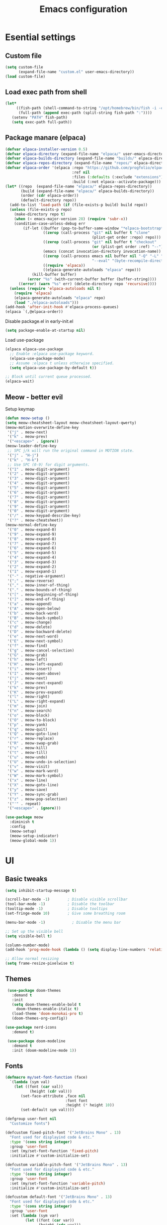 #+TITLE: Emacs configuration
#+PROPERTY: header-args:emacs-lisp :tangle ./init.el :mkdirp yes

* Esential settings
** Custom file
#+begin_src emacs-lisp
  (setq custom-file
        (expand-file-name "custom.el" user-emacs-directory))
  (load custom-file)
#+end_src
** Load exec path from shell
#+begin_src emacs-lisp
   (let*
        ((fish-path (shell-command-to-string "/opt/homebrew/bin/fish -i -c \"echo -n \\$PATH[1]; for val in \\$PATH[2..-1];echo -n \\\":\\$val\\\";end\""))
         (full-path (append exec-path (split-string fish-path ":"))))
      (setenv "PATH" fish-path)
      (setq exec-path full-path))
#+end_src


** Package manare (elpaca)
#+begin_src emacs-lisp
(defvar elpaca-installer-version 0.5)
(defvar elpaca-directory (expand-file-name "elpaca/" user-emacs-directory))
(defvar elpaca-builds-directory (expand-file-name "builds/" elpaca-directory))
(defvar elpaca-repos-directory (expand-file-name "repos/" elpaca-directory))
(defvar elpaca-order '(elpaca :repo "https://github.com/progfolio/elpaca.git"
                              :ref nil
                              :files (:defaults (:exclude "extensions"))
                              :build (:not elpaca--activate-package)))
(let* ((repo  (expand-file-name "elpaca/" elpaca-repos-directory))
       (build (expand-file-name "elpaca/" elpaca-builds-directory))
       (order (cdr elpaca-order))
       (default-directory repo))
  (add-to-list 'load-path (if (file-exists-p build) build repo))
  (unless (file-exists-p repo)
    (make-directory repo t)
    (when (< emacs-major-version 28) (require 'subr-x))
    (condition-case-unless-debug err
        (if-let ((buffer (pop-to-buffer-same-window "*elpaca-bootstrap*"))
                 ((zerop (call-process "git" nil buffer t "clone"
                                       (plist-get order :repo) repo)))
                 ((zerop (call-process "git" nil buffer t "checkout"
                                       (or (plist-get order :ref) "--"))))
                 (emacs (concat invocation-directory invocation-name))
                 ((zerop (call-process emacs nil buffer nil "-Q" "-L" "." "--batch"
                                       "--eval" "(byte-recompile-directory \".\" 0 'force)")))
                 ((require 'elpaca))
                 ((elpaca-generate-autoloads "elpaca" repo)))
            (kill-buffer buffer)
          (error "%s" (with-current-buffer buffer (buffer-string))))
      ((error) (warn "%s" err) (delete-directory repo 'recursive))))
  (unless (require 'elpaca-autoloads nil t)
    (require 'elpaca)
    (elpaca-generate-autoloads "elpaca" repo)
    (load "./elpaca-autoloads")))
(add-hook 'after-init-hook #'elpaca-process-queues)
(elpaca `(,@elpaca-order))
#+end_src 

Disable package.el in early-init.el
#+begin_src emacs-lisp :tangle early-init.el
(setq package-enable-at-startup nil)
#+end_src

Load use-package
#+begin_src emacs-lisp
  (elpaca elpaca-use-package
    ;; Enable :elpaca use-package keyword.
    (elpaca-use-package-mode)
    ;; Assume :elpaca t unless otherwise specified.
    (setq elpaca-use-package-by-default t))

  ;; Block until current queue processed.
  (elpaca-wait)
#+end_src

** Meow - better evil
Setup keymap
#+begin_src emacs-lisp
  (defun meow-setup ()
  (setq meow-cheatsheet-layout meow-cheatsheet-layout-qwerty)
  (meow-motion-overwrite-define-key
   '("j" . meow-next)
   '("k" . meow-prev)
   '("<escape>" . ignore))
  (meow-leader-define-key
   ;; SPC j/k will run the original command in MOTION state.
   '("j" . "H-j")
   '("k" . "H-k")
   ;; Use SPC (0-9) for digit arguments.
   '("1" . meow-digit-argument)
   '("2" . meow-digit-argument)
   '("3" . meow-digit-argument)
   '("4" . meow-digit-argument)
   '("5" . meow-digit-argument)
   '("6" . meow-digit-argument)
   '("7" . meow-digit-argument)
   '("8" . meow-digit-argument)
   '("9" . meow-digit-argument)
   '("0" . meow-digit-argument)
   '("/" . meow-keypad-describe-key)
   '("?" . meow-cheatsheet))
  (meow-normal-define-key
   '("0" . meow-expand-0)
   '("9" . meow-expand-9)
   '("8" . meow-expand-8)
   '("7" . meow-expand-7)
   '("6" . meow-expand-6)
   '("5" . meow-expand-5)
   '("4" . meow-expand-4)
   '("3" . meow-expand-3)
   '("2" . meow-expand-2)
   '("1" . meow-expand-1)
   '("-" . negative-argument)
   '(";" . meow-reverse)
   '("," . meow-inner-of-thing)
   '("." . meow-bounds-of-thing)
   '("[" . meow-beginning-of-thing)
   '("]" . meow-end-of-thing)
   '("a" . meow-append)
   '("A" . meow-open-below)
   '("b" . meow-back-word)
   '("B" . meow-back-symbol)
   '("c" . meow-change)
   '("d" . meow-delete)
   '("D" . meow-backward-delete)
   '("e" . meow-next-word)
   '("E" . meow-next-symbol)
   '("f" . meow-find)
   '("g" . meow-cancel-selection)
   '("G" . meow-grab)
   '("h" . meow-left)
   '("H" . meow-left-expand)
   '("i" . meow-insert)
   '("I" . meow-open-above)
   '("j" . meow-next)
   '("J" . meow-next-expand)
   '("k" . meow-prev)
   '("K" . meow-prev-expand)
   '("l" . meow-right)
   '("L" . meow-right-expand)
   '("m" . meow-join)
   '("n" . meow-search)
   '("o" . meow-block)
   '("O" . meow-to-block)
   '("p" . meow-yank)
   '("q" . meow-quit)
   '("Q" . meow-goto-line)
   '("r" . meow-replace)
   '("R" . meow-swap-grab)
   '("s" . meow-kill)
   '("t" . meow-till)
   '("u" . meow-undo)
   '("U" . meow-undo-in-selection)
   '("v" . meow-visit)
   '("w" . meow-mark-word)
   '("W" . meow-mark-symbol)
   '("x" . meow-line)
   '("X" . meow-goto-line)
   '("y" . meow-save)
   '("Y" . meow-sync-grab)
   '("z" . meow-pop-selection)
   '("'" . repeat)
   '("<escape>" . ignore)))
#+end_src

#+begin_src emacs-lisp
  (use-package meow
    :diminish t
    :config
    (meow-setup)
    (meow-setup-indicator)
    (meow-global-mode 1))
#+end_src

* UI
** Basic tweaks
#+begin_src emacs-lisp
  (setq inhibit-startup-message t)

  (scroll-bar-mode -1)        ; Disable visible scrollbar
  (tool-bar-mode -1)          ; Disable the toolbar
  (tooltip-mode -1)           ; Disable tooltips
  (set-fringe-mode 10)        ; Give some breathing room

  (menu-bar-mode -1)            ; Disable the menu bar

  ;; Set up the visible bell
  (setq visible-bell t)

  (column-number-mode)
  (add-hook 'prog-mode-hook (lambda () (setq display-line-numbers 'relative)))

  ;; Allow normal resizing
  (setq frame-resize-pixelwise t)
#+end_src
** Themes
#+begin_src emacs-lisp
   (use-package doom-themes
     :demand t
     :init
     (setq doom-themes-enable-bold t
       doom-themes-enable-italic t)
     (load-theme 'doom-monokai-pro t)
     (doom-themes-org-config))

  (use-package nerd-icons
     :demand t)

   (use-package doom-modeline
     :demand t
     :init (doom-modeline-mode 1))
#+end_src
** Fonts
#+begin_src emacs-lisp
  (defmacro my/set-font-function (face)
    `(lambda (sym val)
      (let ((font (car val))
             (height (cdr val)))
         (set-face-attribute ,face nil
                             :font font
                             :height (* height 10))
         (set-default sym val))))

  (defgroup user-font nil
    "Customize fonts")

  (defcustom fixed-pitch-font '("JetBrains Mono" . 13)
    "Font used for displayind code & etc."
    :type '(cons string integer)
    :group 'user-font
    :set (my/set-font-function 'fixed-pitch)
    :initialize #'custom-initialize-set)

  (defcustom variable-pitch-font '("JetBrains Mono" . 13)
    "Font used for displayind code & etc."
    :type '(cons string integer)
    :group 'user-font
    :set (my/set-font-function 'variable-pitch)
    :initialize #'custom-initialize-set)

  (defcustom default-font '("JetBrains Mono" . 13)
    "Font used for displayind code & etc."
    :type '(cons string integer)
    :group 'user-font
    :set (lambda (sym var)
           (let ((font (car var))
                 (height (cdr var)))
             (add-to-list 'default-frame-alist `(font . ,(concat font "-" (number-to-string height))))
             (funcall (my/set-font-function 'default) sym var)))
    :initialize #'custom-initialize-set)

  ;;(set-face-attribute 'default nil
  ;;                    :font "JetBrains Mono"
  ;;                    :height 120)
  ;;(set-face-attribute 'variable-pitch nil
  ;;                    :font "DejaVu Sans"
  ;;                    :height  120)
  ;;(set-face-attribute 'fixed-pitch nil
  ;;                    :font "JetBrains Mono"
  ;;                    :height 120)
  ;; Makes commented text and keywords italics.
  ;; This is working in emacsclient but not emacs.
  ;; Your font must have an italic face available.
  ;;(set-face-attribute 'font-lock-comment-face nil
  ;;                    :slant 'italic)
  ;; This sets the default font on all graphical frames created after restarting Emacs.
  ;; Does the same thing as 'set-face-attribute default' above, but emacsclient fonts
  ;; are not right unless I also add this method of setting the default font.
  ;;(add-to-list 'default-frame-alist '(font . "JetBrains Mono-12"))

  ;; Uncomment the following line if line spacing needs adjusting.
  ;;(setq-default line-spacing 0.12)
#+end_src

*** Ligatures
#+begin_src emacs-lisp
  (use-package ligature
    :load-path "path-to-ligature-repo"
    :config
    ;; Enable all JetBrains Mono ligatures in programming modes
    (ligature-set-ligatures 'prog-mode '("-|" "-~" "---" "-<<" "-<" "--" "->" "->>" "-->" "///" "/=" "/=="
                                        "/>" "//" "/*" "*>" "***" "*/" "<-" "<<-" "<=>" "<=" "<|" "<||"
                                        "<|||" "<|>" "<:" "<>" "<-<" "<<<" "<==" "<<=" "<=<" "<==>" "<-|"
                                        "<<" "<~>" "<=|" "<~~" "<~" "<$>" "<$" "<+>" "<+" "</>" "</" "<*"
                                        "<*>" "<->" "<!--" ":>" ":<" ":::" "::" ":?" ":?>" ":=" "::=" "=>>"
                                        "==>" "=/=" "=!=" "=>" "===" "=:=" "==" "!==" "!!" "!=" ">]" ">:"
                                        ">>-" ">>=" ">=>" ">>>" ">-" ">=" "&&&" "&&" "|||>" "||>" "|>" "|]"
                                        "|}" "|=>" "|->" "|=" "||-" "|-" "||=" "||" ".." ".?" ".=" ".-" "..<"
                                        "..." "+++" "+>" "++" "[||]" "[<" "[|" "{|" "??" "?." "?=" "?:" "##"
                                        "###" "####" "#[" "#{" "#=" "#!" "#:" "#_(" "#_" "#?" "#(" ";;" "_|_"
                                        "__" "~~" "~~>" "~>" "~-" "~@" "$>" "^=" "]#"))
    ;; Enables ligature checks globally in all buffers. You can also do it
    ;; per mode with `ligature-mode'.
    (global-ligature-mode t))
#+end_src
** Org
#+begin_src emacs-lisp
  (defun my/org-setup-faces ()
    (set-face-attribute 'org-block nil    :foreground nil :inherit 'fixed-pitch)
    (set-face-attribute 'org-table nil    :inherit 'fixed-pitch)
    (set-face-attribute 'org-formula nil  :inherit 'fixed-pitch)
    (set-face-attribute 'org-code nil     :inherit '(shadow fixed-pitch))
    (set-face-attribute 'org-table nil    :inherit '(shadow fixed-pitch))
    (set-face-attribute 'org-verbatim nil :inherit '(shadow fixed-pitch))
    (set-face-attribute 'org-special-keyword nil :inherit '(font-lock-comment-face fixed-pitch))
    (set-face-attribute 'org-meta-line nil :inherit '(font-lock-comment-face fixed-pitch))
    (set-face-attribute 'org-checkbox nil  :inherit 'fixed-pitch)
    (set-face-attribute 'line-number nil :inherit 'fixed-pitch)
    (set-face-attribute 'line-number-current-line nil :inherit 'fixed-pitch))

  (defun my/org-mode-setup ()
    (my/org-setup-faces)
    (org-indent-mode)
    (variable-pitch-mode 1)
    (visual-line-mode 1))

  (use-package org
    :demand t
    :hook (org-mode . my/org-mode-setup))
  (use-package org-faces
    :elpaca nil
    :after org
    :demand t)
#+end_src
** Vterm
#+begin_src emacs-lisp
  (use-package vterm)
#+end_src
* Completion
** Corfu
#+begin_src emacs-lisp
  (use-package corfu
    :elpaca (:files (:defaults "extensions/*") :depth nil :ref "664ef96") 
    :custom
    (corfu-auto-prefix 2) 
    (corfu-auto t)
    :init
    (global-corfu-mode)
    :config
    ;; Enable Corfu more generally for every minibuffer, as long as no other
    ;; completion UI is active. If you use Mct or Vertico as your main minibuffer
    ;; completion UI. From
    ;; https://github.com/minad/corfu#completing-with-corfu-in-the-minibuffer
    (defun corfu-enable-always-in-minibuffer ()
      "Enable Corfu in the minibuffer if Vertico/Mct are not active."
      (unless (or (bound-and-true-p mct--active) ; Useful if I ever use MCT
                  (bound-and-true-p vertico--input))
        (setq-local corfu-auto nil)       ; Ensure auto completion is disabled
        (corfu-mode 1)))
    (add-hook 'minibuffer-setup-hook #'corfu-enable-always-in-minibuffer 1)
    ;; Setup lsp to use corfu for lsp completion
    )


  (use-package corfu-popupinfo
    :elpaca nil
    :after corfu
    :custom
    (corfu-popupinfo-delay 0)
    :init
    (corfu-popupinfo-mode 1)
    :bind (:map corfu-popupinfo-map
                ("M-j" . corfu-popupinfo-scroll-up)
                ("M-k" . corfu-popupinfo-scroll-down)))

  ;; A few more useful configurations...
  (use-package emacs
    :elpaca nil
    :init
    ;; TAB cycle if there are only few candidates
    (setq completion-cycle-threshold 3)

    ;; Emacs 28: Hide commands in M-x which do not apply to the current mode.
    ;; Corfu commands are hidden, since they are not supposed to be used via M-x.
    ;; (setq read-extended-command-predicate
    ;;       #'command-completion-default-include-p)

    ;; Enable indentation+completion using the TAB key.
    ;; `completion-at-point' is often bound to M-TAB.
    (setq tab-always-indent 'complete))
#+end_src
*** Kind icon
#+begin_src emacs-lisp
  (use-package kind-icon
    :ensure t
    :after corfu
    :custom
    (kind-icon-default-face 'corfu-default) ; to compute blended backgrounds correctly
    :config
    (add-to-list 'corfu-margin-formatters #'kind-icon-margin-formatter))
#+end_src
** Vertico
#+begin_src emacs-lisp
    (use-package vertico
      :elpaca (:files (:defaults "extensions/*"))
      :init
      (vertico-mode))

    ;; Configure directory extension.
    (use-package vertico-directory
      :after vertico
      :elpaca nil
      ;; More convenient directory navigation commands
      :bind (:map vertico-map
                  ("RET" . vertico-directory-enter)
                  ("DEL" . vertico-directory-delete-char)
                  ("M-DEL" . vertico-directory-delete-word))
      ;; Tidy shadowed file names
      :hook (rfn-eshadow-update-overlay . vertico-directory-tidy))

    (use-package savehist
      :elpaca nil
      :after no-littering
      :config
      (setq savehist-file
            (no-littering-expand-var-file-name "savehist.el"))
      (savehist-mode))

    (use-package emacs
      :elpaca nil
      :init
      ;; Add prompt indicator to `completing-read-multiple'.
      ;; We display [CRM<separator>], e.g., [CRM,] if the separator is a comma.
      (defun crm-indicator (args)
        (cons (format "[CRM%s] %s"
                      (replace-regexp-in-string
                       "\\`\\[.*?]\\*\\|\\[.*?]\\*\\'" ""
                       crm-separator)
                      (car args))
              (cdr args)))
      (advice-add #'completing-read-multiple :filter-args #'crm-indicator)

      ;; Do not allow the cursor in the minibuffer prompt
      (setq minibuffer-prompt-properties
            '(read-only t cursor-intangible t face minibuffer-prompt))
      (add-hook 'minibuffer-setup-hook #'cursor-intangible-mode)

      ;; Emacs 28: Hide commands in M-x which do not work in the current mode.
      ;; Vertico commands are hidden in normal buffers.
      ;; (setq read-extended-command-predicate
      ;;       #'command-completion-default-include-p)

      ;; Enable recursive minibuffers
      (setq enable-recursive-minibuffers t))
#+end_src
*** Marginilia
#+begin_src emacs-lisp
  (use-package marginalia
    :init
    (marginalia-mode))
#+end_src
** Consult
#+begin_src emacs-lisp
  (use-package consult
    :after meow
    :init
    (recentf-mode 1)
    :bind (("C-c b b" . consult-buffer)
           ("C-c s b" . consult-line)
           ("C-c h t" . consult-theme)))
#+end_src
** Orderless
#+begin_src emacs-lisp
  (use-package orderless
    :demand t
    :config

    (defun +orderless--consult-suffix ()
      "Regexp which matches the end of string with Consult tofu support."
      (if (and (boundp 'consult--tofu-char) (boundp 'consult--tofu-range))
          (format "[%c-%c]*$"
                  consult--tofu-char
                  (+ consult--tofu-char consult--tofu-range -1))
        "$"))

    ;; Recognizes the following patterns:
    ;; * .ext (file extension)
    ;; * regexp$ (regexp matching at end)
    (defun +orderless-consult-dispatch (word _index _total)
      (cond
       ;; Ensure that $ works with Consult commands, which add disambiguation suffixes
       ((string-suffix-p "$" word)
        `(orderless-regexp . ,(concat (substring word 0 -1) (+orderless--consult-suffix))))
       ;; File extensions
       ((and (or minibuffer-completing-file-name
                 (derived-mode-p 'eshell-mode))
             (string-match-p "\\`\\.." word))
        `(orderless-regexp . ,(concat "\\." (substring word 1) (+orderless--consult-suffix))))))

    ;; Define orderless style with initialism by default
    (orderless-define-completion-style +orderless-with-initialism
      (orderless-matching-styles '(orderless-initialism orderless-literal orderless-regexp)))

    ;; You may want to combine the `orderless` style with `substring` and/or `basic`.
    ;; There are many details to consider, but the following configurations all work well.
    ;; Personally I (@minad) use option 3 currently. Also note that you may want to configure
    ;; special styles for special completion categories, e.g., partial-completion for files.
    ;;
    ;; 1. (setq completion-styles '(orderless))
    ;; This configuration results in a very coherent completion experience,
    ;; since orderless is used always and exclusively. But it may not work
    ;; in all scenarios. Prefix expansion with TAB is not possible.
    ;;
    ;; 2. (setq completion-styles '(substring orderless))
    ;; By trying substring before orderless, TAB expansion is possible.
    ;; The downside is that you can observe the switch from substring to orderless
    ;; during completion, less coherent.
    ;;
    ;; 3. (setq completion-styles '(orderless basic))
    ;; Certain dynamic completion tables (completion-table-dynamic)
    ;; do not work properly with orderless. One can add basic as a fallback.
    ;; Basic will only be used when orderless fails, which happens only for
    ;; these special tables.
    ;;
    ;; 4. (setq completion-styles '(substring orderless basic))
    ;; Combine substring, orderless and basic.
    ;;
    (setq completion-styles '(orderless basic)
          completion-category-defaults nil
          ;;; Enable partial-completion for files.
          ;;; Either give orderless precedence or partial-completion.
          ;;; Note that completion-category-overrides is not really an override,
          ;;; but rather prepended to the default completion-styles.
          ;; completion-category-overrides '((file (styles orderless partial-completion))) ;; orderless is tried first
          completion-category-overrides '((file (styles partial-completion)) ;; partial-completion is tried first
                                          ;; enable initialism by default for symbols
                                          (command (styles +orderless-with-initialism))
                                          (variable (styles +orderless-with-initialism))
                                          (symbol (styles +orderless-with-initialism))
  					(eglot (styles . (orderless flex))))
          orderless-component-separator #'orderless-escapable-split-on-space ;; allow escaping space with backslash!
          orderless-style-dispatchers (list #'+orderless-consult-dispatch
                                            #'orderless-affix-dispatch)))
#+end_src
** Cape
#+begin_src emacs-lisp
  (use-package cape
    :config
    (dolist (capf (list
                   #'cape-dabbrev
                   #'cape-file))
      (add-to-list 'completion-at-point-functions capf)))
#+end_src
** Yasnippet
#+begin_src emacs-lisp
  (use-package yasnippet
    :diminish t
    :config (yas-global-mode 1))
  (use-package yasnippet-snippets)
#+end_src
** COMMENT Eglot
#+begin_src emacs-lisp 
  (defun my/eglot-setup-completion ()
    (setq-local completion-at-point-functions
      	      `(,(cape-super-capf
  		          #'cape-file
  		          (cape-company-to-capf #'company-yasnippet)
                    (cape-capf-buster #'eglot-completion-at-point)
  		          #'cape-dabbrev))))
  (add-hook 'eglot-managed-mode-hook #'my/eglot-setup-completion)
  (use-package project :demand t)
  (use-package external-completion :demand t)
  (use-package eglot
    :demand t
    :after (project external-completion cape meow)
    :bind (:map eglot-mode-map
           ("C-c l a a" . eglot-code-actions)
           ("C-c l r" . eglot-rename)
           ("C-c l f r" . xref-find-reference)
           ("C-c l f d" . eglot-find-declaration)
           ("C-c l f i" . eglot-find-implementation)
           ("C-c l f t" . eglot-find-typeDefinition))
    :config
    (meow-leader-define-key
     '("l" . "C-c l")))
#+end_src

** LSP
#+begin_src emacs-lisp 
  (use-package lsp-mode
    :custom
    (lsp-keymap-prefix "C-c l")
    (lsp-completion-provider :none)
    (corfu-echo-documentation nil)
    :commands lsp
    :config
    (defun my/corfu-setup-lsp ()
      "Use orderless completion style with lsp-capf instead of the
  default lsp-passthrough."
      (setf (alist-get 'styles (alist-get 'lsp-capf completion-category-defaults))
            '(orderless flex)))
    :hook (lsp-completion-mode . my/corfu-setup-lsp))
  (use-package lsp-ui
    :commands lsp-ui-mode)
#+end_src

** Snippet autosuggestions
#+begin_src emacs-lisp 
  (use-package company
    :config
    (add-to-list 'completion-at-point-functions (cape-company-to-capf #'company-yasnippet)))
#+end_src

* Emacs tweaks & improvements
** Helpful
Better documentation
#+begin_src emacs-lisp
  (use-package helpful
    :bind
    (([remap describe-function] . helpful-callable)
     ([remap describe-variable] . helpful-variable)
     ([remap describe-key] . helpful-key)
     ([remap describe-command] . helpful-command)))
#+end_src
** No littering
Keep folders clean
#+begin_src emacs-lisp
  (use-package no-littering
    :config
    (setq auto-save-file-name-transforms
          `((".*" ,(no-littering-expand-var-file-name "auto-save/") t))
          lock-file-name-transforms
          `((".*" ,(no-littering-expand-var-file-name "lock-file/") t))
          backup-directory-alist
          `(("." . ,(no-littering-expand-var-file-name "backup-file/")))))
#+end_src
** Windmove
#+begin_src emacs-lisp
  (global-set-key (kbd "C-c w k") 'windmove-up)
  (global-set-key (kbd "C-c w j") 'windmove-down)
  (global-set-key (kbd "C-c w h") 'windmove-left)
  (global-set-key (kbd "C-c w l") 'windmove-right)
  (global-set-key (kbd "C-c w d") 'delete-window)
  (global-set-key (kbd "C-c w |") 'split-window-right)
  (global-set-key (kbd "C-c w -") 'split-window-below)
  (global-set-key (kbd "C-c w H") 'windmove-swap-states-left)
  (global-set-key (kbd "C-c w L") 'windmove-swap-states-right)
  (global-set-key (kbd "C-c w K") 'windmove-swap-states-up)
  (global-set-key (kbd "C-c w J") 'windmove-swap-states-down)
#+end_src
**  Smartparens
#+begin_src emacs-lisp 
  (use-package smartparens
    :diminish smartparens-mode ;; Do not show in modeline
    :init
    (require 'smartparens-config)
    :config
    (smartparens-global-mode t) ;; These options can be t or nil.
    (show-smartparens-global-mode t)
    (setq sp-show-pair-from-inside t
          sp-escape-quotes-after-insert t
          sp-highlight-pair-overlay nil
          sp-highlight-wrap-overlay nil
          sp-highlight-wrap-tag-overlay nil)
    :custom-face
    (sp-show-pair-match-face ((t (:foreground "White")))) ;; Could also have :background "Grey" for example.
    )
#+end_src
** Rainbow Delimiters
#+begin_src emacs-lisp
  (use-package rainbow-delimiters
    :diminish t
    :hook (prog-mode . rainbow-delimiters-mode))
#+end_src
* Project management
** Magit
#+begin_src emacs-lisp
  (use-package magit)
#+end_src
** Projectile
#+begin_src emacs-lisp
  (use-package projectile
    :demand t
    :config (projectile-mode +1))
  (use-package consult-project-extra
    :demand t
    :bind (("C-c p f" . consult-project-extra-find)))
#+end_src
* Language support
** Fish
#+begin_src emacs-lisp
  (use-package fish-mode)
#+end_src
** Clojure
#+begin_src emacs-lisp
  (use-package clojure-mode
    :demand t)
  (use-package cider
    :demand t
    :elpaca (cider :ref "f39e0b5" :depth nil))
  (use-package clj-refactor
    :hook (clojure-mode . (lambda ()
                            (clj-refactor-mode 1)
                            (cljr-add-keybindings-with-prefix "C-c r"))))
  (use-package clojure-snippets)
#+end_src
** Rust
#+begin_src emacs-lisp 
  (use-package rustic)
#+end_src

* Formatting and indentation
** No tabs
#+begin_src emacs-lisp 
  (setq-default indent-tabs-mode nil)
  (setq-default tab-width 4)
  (setq backward-delete-char-untabify-method 'hungry)
#+end_src
** Highligh Indentation
#+begin_src emacs-lisp 
  (use-package highlight-indent-guides
    :config
    (setq highlight-indent-guides-method 'character
          highlight-indent-guides-character ?|)
    :hook (prog-mode . highlight-indent-guides-mode))
#+end_src
